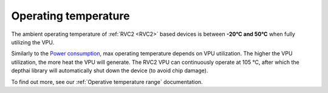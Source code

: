 Operating temperature
*********************

The ambient operating temperature of :ref:`RVC2 <RVC2>` based devices is between **-20°C and 50°C** when fully utilizing the VPU.

Similarly to the `Power consumption <#power-consumption>`__, max operating temperature depends on VPU utilization. The higher the VPU
utilization, the more heat the VPU will generate. The RVC2 VPU can continuously operate at 105 °C,
after which the depthai library will automatically shut down the device (to avoid chip damage).

To find out more, see our :ref:`Operative temperature range` documentation.